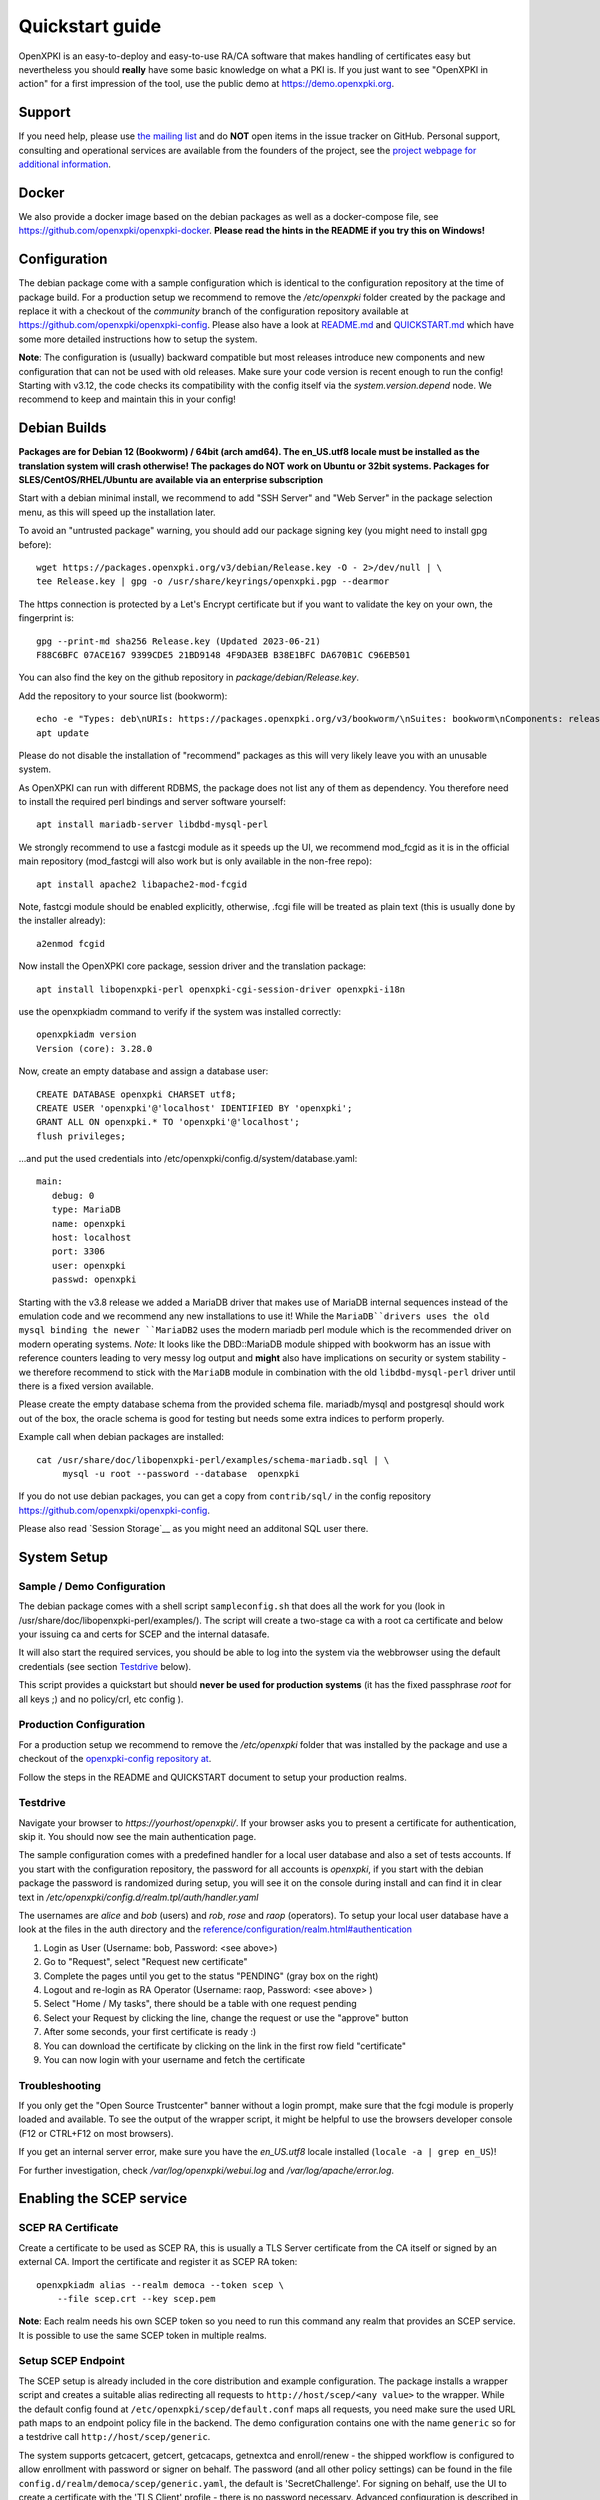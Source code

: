 .. _quickstart:

Quickstart guide
================

OpenXPKI is an easy-to-deploy and easy-to-use RA/CA software that makes
handling of certificates easy but nevertheless you should **really**
have some basic knowledge on what a PKI is. If you just want to see
"OpenXPKI in action" for a first impression of the tool, use the
public demo at https://demo.openxpki.org.

Support
-------

If you need help, please use
`the mailing list <https://lists.sourceforge.net/lists/listinfo/openxpki-users>`_
and do **NOT** open items in the issue tracker on GitHub. Personal support,
consulting and operational services are available from the founders of the project,
see the `project webpage for additional information <https://www.openxpki.org/#resources>`_.


Docker
------

We also provide a docker image based on the debian packages as well as a
docker-compose file, see https://github.com/openxpki/openxpki-docker.
**Please read the hints in the README if you try this on Windows!**


Configuration
-------------

The debian package come with a sample configuration which is identical
to the configuration repository at the time of package build. For a production
setup we recommend to remove the `/etc/openxpki` folder created by the package
and replace it with a checkout of the `community` branch of the configuration
repository available at https://github.com/openxpki/openxpki-config.
Please also have a look at
`README.md <https://github.com/openxpki/openxpki-config/blob/community/README.md>`_ and
`QUICKSTART.md <https://github.com/openxpki/openxpki-config/blob/community/QUICKSTART.md>`_
which have some more detailed instructions how to setup the system.

**Note**: The configuration is (usually) backward compatible but most releases
introduce new components and new configuration that can not be used with
old releases. Make sure your code version is recent enough to run the config!
Starting with v3.12, the code checks its compatibility with the config itself
via the `system.version.depend` node. We recommend to keep and maintain this
in your config!


Debian Builds
-------------

**Packages are for Debian 12 (Bookworm) / 64bit (arch amd64). The en_US.utf8
locale must be installed as the translation system will crash otherwise! The
packages do NOT work on Ubuntu or 32bit systems. Packages for
SLES/CentOS/RHEL/Ubuntu are available via an enterprise subscription**

Start with a debian minimal install, we recommend to add "SSH Server" and "Web Server"
in the package selection menu, as this will speed up the installation later.

To avoid an "untrusted package" warning, you should add our package signing key
(you might need to install gpg before)::

    wget https://packages.openxpki.org/v3/debian/Release.key -O - 2>/dev/null | \
    tee Release.key | gpg -o /usr/share/keyrings/openxpki.pgp --dearmor

The https connection is protected by a Let's Encrypt certificate but
if you want to validate the key on your own, the fingerprint is::

    gpg --print-md sha256 Release.key (Updated 2023-06-21)
    F88C6BFC 07ACE167 9399CDE5 21BD9148 4F9DA3EB B38E1BFC DA670B1C C96EB501

You can also find the key on the github repository in `package/debian/Release.key`.

Add the repository to your source list (bookworm)::

    echo -e "Types: deb\nURIs: https://packages.openxpki.org/v3/bookworm/\nSuites: bookworm\nComponents: release\nSigned-By: /usr/share/keyrings/openxpki.pgp\nArchitectures: amd64" > /etc/apt/sources.list.d/openxpki.sources
    apt update

Please do not disable the installation of "recommend" packages as this will very
likely leave you with an unusable system.

As OpenXPKI can run with different RDBMS, the package does not list any of them as
dependency. You therefore need to install the required perl bindings and server
software yourself::

    apt install mariadb-server libdbd-mysql-perl

We strongly recommend to use a fastcgi module as it speeds up the UI, we recommend
mod_fcgid as it is in the official main repository (mod_fastcgi will also work but
is only available in the non-free repo)::

    apt install apache2 libapache2-mod-fcgid

Note, fastcgi module should be enabled explicitly, otherwise, .fcgi file will be
treated as plain text (this is usually done by the installer already)::

    a2enmod fcgid

Now install the OpenXPKI core package, session driver and the translation package::

    apt install libopenxpki-perl openxpki-cgi-session-driver openxpki-i18n

use the openxpkiadm command to verify if the system was installed correctly::

    openxpkiadm version
    Version (core): 3.28.0

Now, create an empty database and assign a database user::

    CREATE DATABASE openxpki CHARSET utf8;
    CREATE USER 'openxpki'@'localhost' IDENTIFIED BY 'openxpki';
    GRANT ALL ON openxpki.* TO 'openxpki'@'localhost';
    flush privileges;

...and put the used credentials into /etc/openxpki/config.d/system/database.yaml::

    main:
       debug: 0
       type: MariaDB
       name: openxpki
       host: localhost
       port: 3306
       user: openxpki
       passwd: openxpki

Starting with the v3.8 release we added a MariaDB driver that makes use of MariaDB internal
sequences instead of the emulation code and we recommend any new installations to use it!
While the ``MariaDB``drivers uses the old mysql binding the newer ``MariaDB2`` uses the
modern mariadb perl module which is the recommended driver on modern operating systems.
*Note:* It looks like the DBD::MariaDB module shipped with bookworm has an issue with reference
counters leading to very messy log output and **might** also have implications on security or
system stability - we therefore recommend to stick with the ``MariaDB`` module in combination
with the old ``libdbd-mysql-perl`` driver until there is a fixed version available.

Please create the empty database schema from the provided schema file. mariadb/mysql and
postgresql should work out of the box, the oracle schema is good for testing but needs some
extra indices to perform properly.

Example call when debian packages are installed::

    cat /usr/share/doc/libopenxpki-perl/examples/schema-mariadb.sql | \
         mysql -u root --password --database  openxpki

If you do not use debian packages, you can get a copy from ``contrib/sql/`` in the
config repository https://github.com/openxpki/openxpki-config.

Please also read `Session Storage`__ as you might need an additonal SQL user there.

System Setup
------------

Sample / Demo Configuration
^^^^^^^^^^^^^^^^^^^^^^^^^^^

The debian package comes with a shell script ``sampleconfig.sh`` that does all the work for you
(look in /usr/share/doc/libopenxpki-perl/examples/). The script will create a two-stage ca with
a root ca certificate and below your issuing ca and certs for SCEP and the internal datasafe.

It will also start the required services, you should be able to log into the system via the
webbrowser using the default credentials (see section `Testdrive`_ below).

This script provides a quickstart but should **never be used for production systems**
(it has the fixed passphrase *root* for all keys ;) and no policy/crl, etc config ).

Production Configuration
^^^^^^^^^^^^^^^^^^^^^^^^

For a production setup we recommend to remove the `/etc/openxpki` folder that was installed
by the package and use a checkout of the `openxpki-config repository at <https://github.com/openxpki/openxpki-config>`_.

Follow the steps in the README and QUICKSTART document to setup your production realms.

Testdrive
^^^^^^^^^

Navigate your browser to *https://yourhost/openxpki/*. If your browser asks you to present a certificate
for authentication, skip it. You should now see the main authentication page.

The sample configuration comes with a predefined handler for a local user database and also a set of
tests accounts. If you start with the configuration repository, the password for all accounts is
`openxpki`, if you start with the debian package the password is randomized during setup, you will see it
on the console during install and can find it in clear text in `/etc/openxpki/config.d/realm.tpl/auth/handler.yaml`

The usernames are `alice` and `bob` (users) and `rob`, `rose` and `raop` (operators). To setup your local
user database have a look at the files in the auth directory and the
`<reference/configuration/realm.html#authentication>`_

#. Login as User (Username: bob, Password: <see above>)
#. Go to "Request", select "Request new certificate"
#. Complete the pages until you get to the status "PENDING" (gray box on the right)
#. Logout and re-login as RA Operator (Username: raop, Password: <see above> )
#. Select "Home / My tasks", there should be a table with one request pending
#. Select your Request by clicking the line, change the request or use the "approve" button
#. After some seconds, your first certificate is ready :)
#. You can download the certificate by clicking on the link in the first row field "certificate"
#. You can now login with your username and fetch the certificate

Troubleshooting
^^^^^^^^^^^^^^^

If you only get the "Open Source Trustcenter" banner without a login prompt, make sure that the
fcgi module is properly loaded and available. To see the output of the wrapper script, it might
be helpful to use the browsers developer console (F12 or CTRL+F12 on most browsers).

If you get an internal server error, make sure you have the *en_US.utf8* locale installed
(``locale -a | grep en_US``)!

For further investigation, check `/var/log/openxpki/webui.log` and `/var/log/apache/error.log`.


Enabling the SCEP service
--------------------------

SCEP RA Certificate
^^^^^^^^^^^^^^^^^^^

Create a certificate to be used as SCEP RA, this is usually a TLS Server
certificate from the CA itself or signed by an external CA. Import the
certificate and register it as SCEP RA token::

    openxpkiadm alias --realm democa --token scep \
        --file scep.crt --key scep.pem

**Note**: Each realm needs his own SCEP token so you need to run this command
any realm that provides an SCEP service. It is possible to use the same SCEP
token in multiple realms.

Setup SCEP Endpoint
^^^^^^^^^^^^^^^^^^^

The SCEP setup is already included in the core distribution and example
configuration. The package installs a wrapper script and creates a suitable alias
redirecting all requests to ``http://host/scep/<any value>`` to the wrapper.
While the default config found at ``/etc/openxpki/scep/default.conf`` maps all
requests, you need make sure the used URL path maps to an endpoint policy file
in the backend. The demo configuration contains one with the name ``generic``
so for a testdrive call ``http://host/scep/generic``.

The system supports getcacert, getcert, getcacaps, getnextca and enroll/renew - the
shipped workflow is configured to allow enrollment with password or signer on behalf.
The password (and all other policy settings) can be found in the file
``config.d/realm/democa/scep/generic.yaml``, the default is 'SecretChallenge'.
For signing on behalf, use the UI to create a certificate with the 'TLS Client'
profile - there is no password necessary. Advanced configuration is described in the
scep workflow section.

The best way for testing the service is the sscep command line tool (available at
e.g. https://github.com/certnanny/sscep).

Check if the service is working properly at all::

    mkdir tmp
    ./sscep getca -c tmp/cacert -u http://yourhost/scep/generic

Should show and download a list of the root certificates to the tmp folder.

To test an enrollment::

    openssl req -new -keyout tmp/scep-test.key -out tmp/scep-test.csr -newkey rsa:2048 -nodes
    ./sscep enroll -u http://yourhost/scep/generic \
        -k tmp/scep-test.key -r tmp/scep-test.csr \
        -c tmp/cacert-0 \
        -l tmp/scep-test.crt \
        -t 10 -n 1

Make sure you set the challenge password when prompted (default: 'SecretChallenge').
On current desktop hardware the issue workflow will take approx. 15 seconds to
finish and you should end up with a certificate matching your request in the tmp
folder.

Support for Java Keystore
-------------------------

OpenXPKI can assemble server generated keys into java keystores for
immediate use with java-based applications like tomcat. This requires
a recent version of java ``keytool`` installed. On debian, this is
provided by the package ``openjdk-7-jre``. Note: You can set the
location of the keytool binary in ``system.crypto.token.javajks``, the
default is /usr/bin/keytool.
